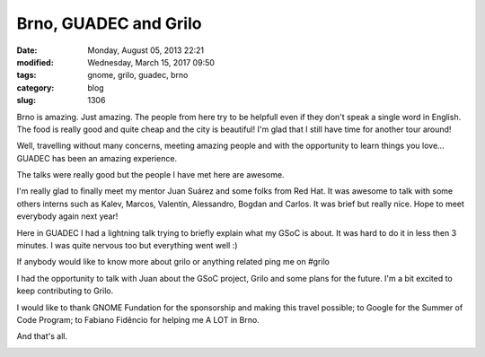 Brno, GUADEC and Grilo
######################

:date: Monday, August 05, 2013 22:21
:modified: Wednesday, March 15, 2017 09:50
:tags: gnome, grilo, guadec, brno
:category: blog
:slug: 1306

.. |gnome-sponsored-badge| image:: /imgs/2013/gnome-sponsored-badge.png
	:alt: GNOME rocks!

Brno is amazing. Just amazing. The people from here try to be helpfull even if
they don't speak a single word in English. The food is really good and quite
cheap and the city is beautiful! I'm glad that I still have time for another
tour around!

Well, travelling without many concerns, meeting amazing people and with the
opportunity to learn things you love... GUADEC has been an amazing experience.

The talks were really good but the people I have met here are awesome.

I'm really glad to finally meet my mentor Juan Suárez and some folks from Red
Hat. It was awesome to talk with some others interns such as Kalev, Marcos,
Valentín, Alessandro, Bogdan and Carlos. It was brief but really nice. Hope to
meet everybody again next year!

Here in GUADEC I had a lightning talk trying to briefly explain what my GSoC is
about. It was hard to do it in less then 3 minutes. I was quite nervous too but
everything went well :)

If anybody would like to know more about grilo or anything related ping me on
#grilo

I had the opportunity to talk with Juan about the GSoC project, Grilo and some
plans for the future. I'm a bit excited to keep contributing to Grilo.

I would like to thank GNOME Fundation for the sponsorship and making this travel
possible; to Google for the Summer of Code Program; to Fabiano Fidêncio for
helping me A LOT in Brno.

And that's all.

|gnome-sponsored-badge|

